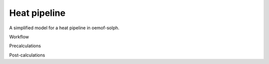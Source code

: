 .. _heat_pipeline_label:

~~~~~~~~~~~~~
Heat pipeline
~~~~~~~~~~~~~

A simplified model for a heat pipeline in oemof-solph.

.. 	image:: _pics/stratified_thermal_storage.svg
   :width: 70 %
   :alt: stratified_thermal_storage.svg
   :align: center

Workflow

Precalculations

Post-calculations